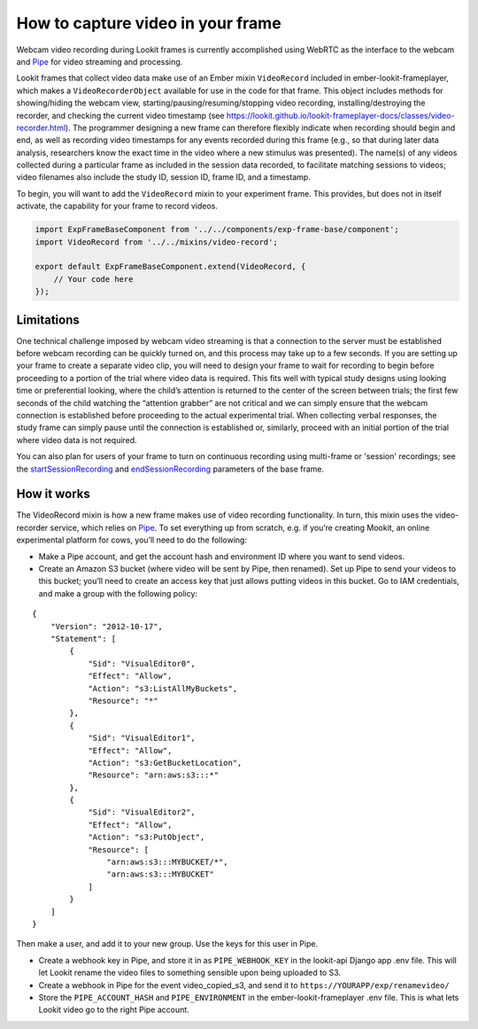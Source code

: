 How to capture video in your frame
----------------------------------

Webcam video recording during Lookit frames is currently accomplished
using WebRTC as the interface to the webcam and
`Pipe <https://addpipe.com/>`__ for video streaming and processing.

Lookit frames that collect video data make use of an Ember mixin
``VideoRecord`` included in ember-lookit-frameplayer, which makes a
``VideoRecorderObject`` available for use in the code for that frame.
This object includes methods for showing/hiding the webcam view,
starting/pausing/resuming/stopping video recording,
installing/destroying the recorder, and checking the current video
timestamp (see
https://lookit.github.io/lookit-frameplayer-docs/classes/video-recorder.html).
The programmer designing a new frame can therefore flexibly indicate
when recording should begin and end, as well as recording video
timestamps for any events recorded during this frame (e.g., so that
during later data analysis, researchers know the exact time in the video
where a new stimulus was presented). The name(s) of any videos collected
during a particular frame as included in the session data recorded, to
facilitate matching sessions to videos; video filenames also include the
study ID, session ID, frame ID, and a timestamp.

To begin, you will want to add the ``VideoRecord`` mixin to your
experiment frame. This provides, but does not in itself activate, the
capability for your frame to record videos.

.. code:: javascript

   import ExpFrameBaseComponent from '../../components/exp-frame-base/component';
   import VideoRecord from '../../mixins/video-record';

   export default ExpFrameBaseComponent.extend(VideoRecord, {
       // Your code here
   });

Limitations
~~~~~~~~~~~

One technical challenge imposed by webcam video streaming is that a
connection to the server must be established before webcam recording can
be quickly turned on, and this process may take up to a few
seconds. If you are setting up your frame to create a separate video clip, you will need to 
design your frame to wait for recording to begin before proceeding to a portion
of the trial where video data is required. This fits well with typical
study designs using looking time or preferential looking, where the
child’s attention is returned to the center of the screen between
trials; the first few seconds of the child watching the “attention
grabber” are not critical and we can simply ensure that the webcam
connection is established before proceeding to the actual experimental
trial. When collecting verbal responses, the study frame can simply
pause until the connection is established or, similarly, proceed with an
initial portion of the trial where video data is not required.

You can also plan for users of your frame to turn on continuous recording using multi-frame 
or 'session' recordings; see the 
`startSessionRecording <https://lookit.github.io/lookit-frameplayer-docs/classes/Exp-frame-base.html#property_startSessionRecording>`_  
and `endSessionRecording <https://lookit.github.io/lookit-frameplayer-docs/classes/Exp-frame-base.html#property_endSessionRecording>`_ 
parameters of the base frame. 


How it works
~~~~~~~~~~~~

The VideoRecord mixin is how a new frame makes use of video recording
functionality. In turn, this mixin uses the video-recorder service,
which relies on `Pipe <https://addpipe.com/>`__. To set everything up
from scratch, e.g. if you’re creating Mookit, an online experimental
platform for cows, you’ll need to do the following:

-  Make a Pipe account, and get the account hash and environment ID
   where you want to send videos.

-  Create an Amazon S3 bucket (where video will be sent by Pipe, then
   renamed). Set up Pipe to send your videos to this bucket; you’ll need
   to create an access key that just allows putting videos in this
   bucket. Go to IAM credentials, and make a group with the following
   policy:

::

   {
       "Version": "2012-10-17",
       "Statement": [
           {
               "Sid": "VisualEditor0",
               "Effect": "Allow",
               "Action": "s3:ListAllMyBuckets",
               "Resource": "*"
           },
           {
               "Sid": "VisualEditor1",
               "Effect": "Allow",
               "Action": "s3:GetBucketLocation",
               "Resource": "arn:aws:s3:::*"
           },
           {
               "Sid": "VisualEditor2",
               "Effect": "Allow",
               "Action": "s3:PutObject",
               "Resource": [
                   "arn:aws:s3:::MYBUCKET/*",
                   "arn:aws:s3:::MYBUCKET"
               ]
           }
       ]
   }

Then make a user, and add it to your new group. Use the keys for this
user in Pipe.

-  Create a webhook key in Pipe, and store it in as ``PIPE_WEBHOOK_KEY``
   in the lookit-api Django app .env file. This will let Lookit rename
   the video files to something sensible upon being uploaded to S3.

-  Create a webhook in Pipe for the event video_copied_s3, and send it
   to ``https://YOURAPP/exp/renamevideo/``

-  Store the ``PIPE_ACCOUNT_HASH`` and ``PIPE_ENVIRONMENT`` in the
   ember-lookit-frameplayer .env file. This is what lets Lookit video go
   to the right Pipe account.

